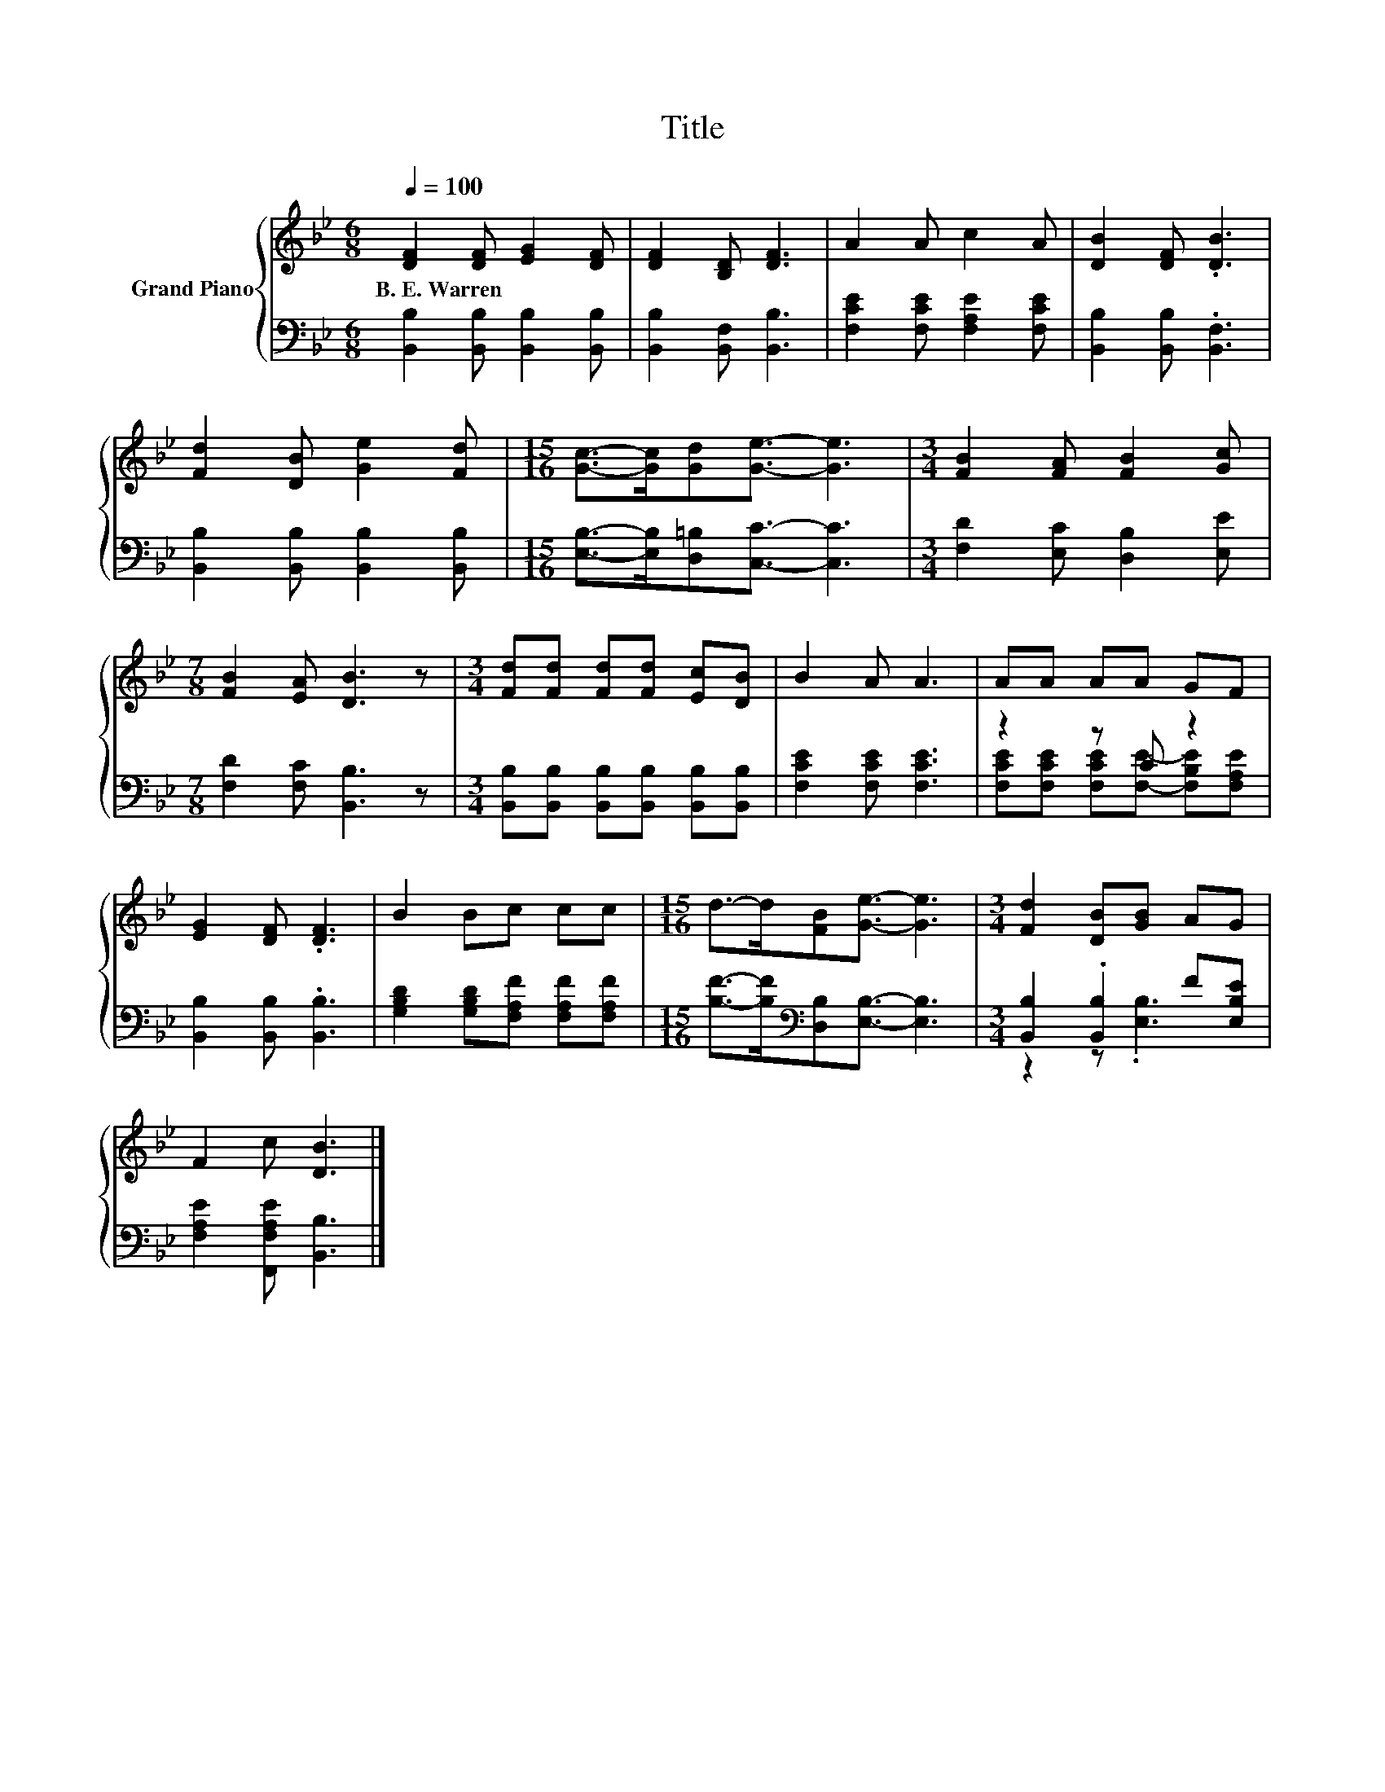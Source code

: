 X:1
T:Title
%%score { 1 | ( 2 3 ) }
L:1/8
Q:1/4=100
M:6/8
K:Bb
V:1 treble nm="Grand Piano"
V:2 bass 
V:3 bass 
V:1
 [DF]2 [DF] [EG]2 [DF] | [DF]2 [B,D] [DF]3 | A2 A c2 A | [DB]2 [DF] .[DB]3 | %4
w: B.~E.~Warren * * *||||
 [Fd]2 [DB] [Ge]2 [Fd] |[M:15/16] [Gc]->[Gc][Gd][Ge]3/2- [Ge]3 |[M:3/4] [FB]2 [FA] [FB]2 [Gc] | %7
w: |||
[M:7/8] [FB]2 [EA] [DB]3 z |[M:3/4] [Fd][Fd] [Fd][Fd] [Ec][DB] | B2 A A3 | AA AA GF | %11
w: ||||
 [EG]2 [DF] .[DF]3 | B2 Bc cc |[M:15/16] d->d[FB][Ge]3/2- [Ge]3 |[M:3/4] [Fd]2 [DB][GB] AG | %15
w: ||||
 F2 c [DB]3 |] %16
w: |
V:2
 [B,,B,]2 [B,,B,] [B,,B,]2 [B,,B,] | [B,,B,]2 [B,,F,] [B,,B,]3 | [F,CE]2 [F,CE] [F,A,E]2 [F,CE] | %3
 [B,,B,]2 [B,,B,] .[B,,F,]3 | [B,,B,]2 [B,,B,] [B,,B,]2 [B,,B,] | %5
[M:15/16] [E,B,]->[E,B,][D,=B,][C,C]3/2- [C,C]3 |[M:3/4] [F,D]2 [E,C] [D,B,]2 [E,E] | %7
[M:7/8] [F,D]2 [F,C] [B,,B,]3 z |[M:3/4] [B,,B,][B,,B,] [B,,B,][B,,B,] [B,,B,][B,,B,] | %9
 [F,CE]2 [F,CE] [F,CE]3 | z2 z C z2 | [B,,B,]2 [B,,B,] .[B,,B,]3 | %12
 [G,B,D]2 [G,B,D][F,A,F] [F,A,F][F,A,F] |[M:15/16] [B,F]->[B,F][K:bass][D,B,][E,B,]3/2- [E,B,]3 | %14
[M:3/4] [B,,B,]2 .[B,,B,]2 F[E,B,E] | [F,A,E]2 [F,,F,A,E] [B,,B,]3 |] %16
V:3
 x6 | x6 | x6 | x6 | x6 |[M:15/16] x15/2 |[M:3/4] x6 |[M:7/8] x7 |[M:3/4] x6 | x6 | %10
 [F,CE][F,CE] [F,CE][F,E]- [F,B,E][F,A,E] | x6 | x6 |[M:15/16] x2[K:bass] x11/2 | %14
[M:3/4] z2 z .[E,B,]3 | x6 |] %16

